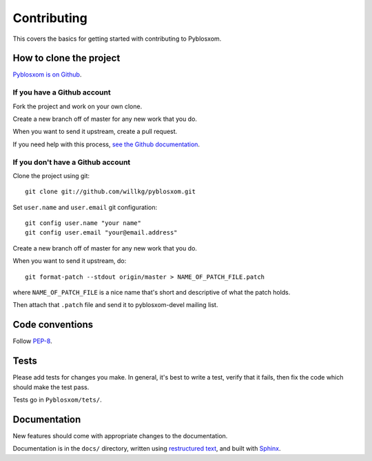 .. _dev-contributing:

==============
 Contributing
==============

This covers the basics for getting started with contributing to
Pyblosxom.


How to clone the project
========================

`Pyblosxom is on Github <https://github.com/willkg/pyblosxom>`_.


If you have a Github account
----------------------------

Fork the project and work on your own clone.

Create a new branch off of master for any new work that you do.

When you want to send it upstream, create a pull request.

If you need help with this process, `see the Github documentation
<http://help.github.com/>`_.


If you don't have a Github account
----------------------------------

Clone the project using git::

    git clone git://github.com/willkg/pyblosxom.git

Set ``user.name`` and ``user.email`` git configuration::

    git config user.name "your name"
    git config user.email "your@email.address"

Create a new branch off of master for any new work that you do.

When you want to send it upstream, do::

    git format-patch --stdout origin/master > NAME_OF_PATCH_FILE.patch

where ``NAME_OF_PATCH_FILE`` is a nice name that's short and
descriptive of what the patch holds.

Then attach that ``.patch`` file and send it to pyblosxom-devel
mailing list.


Code conventions
================

Follow `PEP-8 <http://www.python.org/dev/peps/pep-0008/>`_.


Tests
=====

Please add tests for changes you make. In general, it's best to write
a test, verify that it fails, then fix the code which should make the
test pass.

Tests go in ``Pyblosxom/tets/``.


Documentation
=============

New features should come with appropriate changes to the documentation.

Documentation is in the ``docs/`` directory, written using
`restructured text <http://docutils.sourceforge.net/rst.html>`_, and
built with `Sphinx <http://sphinx.pocoo.org/>`_.
